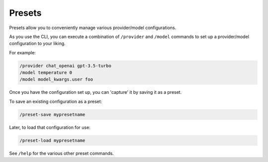 .. _presets_doc:

===============================================
Presets
===============================================

Presets allow you to conveniently manage various provider/model configurations.

As you use the CLI, you can execute a combination of ``/provider`` and ``/model``
commands to set up a provider/model configuration to your liking.

For example:

.. code-block:: console

   /provider chat_openai gpt-3.5-turbo
   /model temperature 0
   /model model_kwargs.user foo

Once you have the configuration set up, you can 'capture' it by saving it as a
preset.

To save an existing configuration as a preset:

.. code-block:: console

   /preset-save mypresetname

Later, to load that configuration for use:

.. code-block:: console

   /preset-load mypresetname

See ``/help`` for the various other preset commands.
